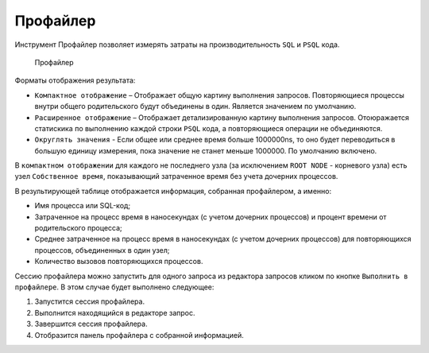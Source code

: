 .. _profiler:

Профайлер
===============

Инструмент Профайлер позволяет измерять затраты на производительность ``SQL`` и ``PSQL`` кода.

.. figure:: img/profiler.png

    Профайлер

Форматы отображения результата: 

* ``Компактное отображение`` – Отображает общую картину выполнения запросов. Повторяющиеся процессы внутри общего родительского будут объединены в один. Является значением по умолчанию.
* ``Расширенное отображение`` – Отображает детализированную картину выполнения запросов. Отоюражается статискика по выполнению каждой строки ``PSQL`` кода, а повторяющиеся операции не объединяются.
* ``Округлять значения`` - Если общее или среднее время больше 1000000ns, то оно будет переводиться в большую единицу измерения, пока значение не станет меньше 1000000. По умолчанию включено.

В ``компактном отображении`` для каждого не последнего узла (за исключением ``ROOT NODE`` - корневого узла) есть узел ``Собственное время``, 
показывающий затраченное время без учета дочерних процессов.

В результирующей таблице отображается информация, собранная профайлером, а именно:

* Имя процесса или SQL-код;
* Затраченное на процесс время в наносекундах (с учетом дочерних процессов) и процент времени от родительского процесса;
* Среднее затраченное на процесс время в наносекундах (с учетом дочерних процессов) для повторяющихся процессов, объединенных в один узел;
* Количество вызовов повторяющихся процессов.

Сессию профайлера можно запустить для одного запроса из редактора запросов кликом по кнопке ``Выполнить в профайлере``. 
В этом случае будет выполнено следующее:

1. Запустится сессия профайлера.
2. Выполнится находящийся в редакторе запрос.
3. Завершится сессия профайлера.
4. Отобразится панель профайлера с собранной информацией.


